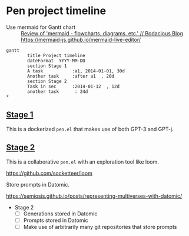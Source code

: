 * Pen project timeline
+ Use mermaid for Gantt chart :: [[https://mullikine.github.io/posts/review-of-mermaid-markdownish-syntax-for-generating-flowcharts-digrams/][Review of 'mermaid - flowcharts, diagrams, etc.' // Bodacious Blog]]
  https://mermaid-js.github.io/mermaid-live-editor/

#+BEGIN_SRC mermaid :results raw :file project-timeline.png
gantt
        title Project timeline
        dateFormat  YYYY-MM-DD
        section Stage 1
        A task           :a1, 2014-01-01, 30d
        Another task     :after a1  , 20d
        section Stage 2
        Task in sec      :2014-01-12  , 12d
        another task      : 24d
*       
#+END_SRC

#+RESULTS:
[[file:project-timeline.png]]

[[./project-timeline.png]]

** _Stage 1_
This is a dockerized =pen.el= that makes use of both GPT-3 and GPT-j.

** _Stage 2_
This is a collaborative =pen.el= with an exploration tool like loom.

https://github.com/socketteer/loom

Store prompts in Datomic.

https://semiosis.github.io/posts/representing-multiverses-with-datomic/

+ Stage 2
  - [ ] Generations stored in Datomic
  - [ ] Prompts stored in Datomic
  - [ ] Make use of arbitrarily many git repositories that store prompts
